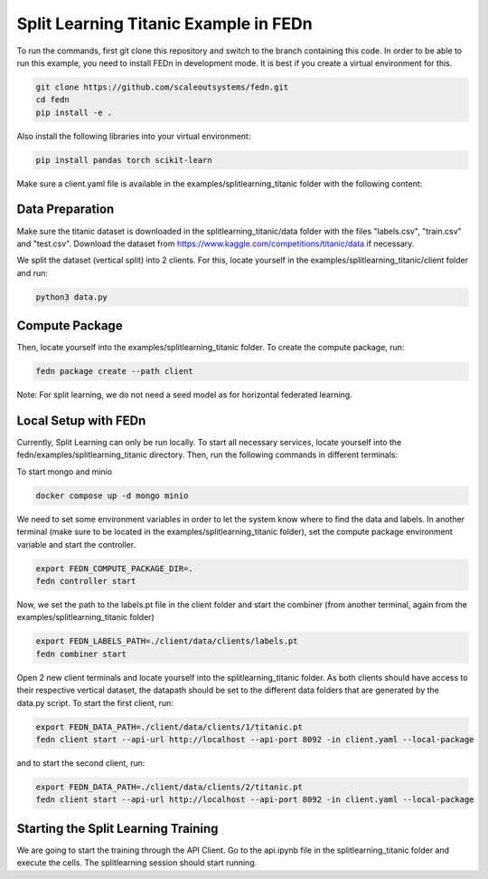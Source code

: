 Split Learning Titanic Example in FEDn
======================================

To run the commands, first git clone this repository and switch to the branch containing this code. 
In order to be able to run this example, you need to install FEDn in development mode. 
It is best if you create a virtual environment for this. 

.. code-block:: bash

    git clone https://github.com/scaleoutsystems/fedn.git
    cd fedn
    pip install -e .


Also install the following libraries into your virtual environment:

.. code-block:: bash

    pip install pandas torch scikit-learn


Make sure a client.yaml file is available in the examples/splitlearning_titanic folder with the following content:

.. code-block:: bash
    network_id: fedn-network
    api_url: http://api-server:8092
    discover_host: api-server
    discover_port: 8092


Data Preparation
----------------

Make sure the titanic dataset is downloaded in the splitlearning_titanic/data folder with the files "labels.csv", "train.csv" and "test.csv".
Download the dataset from https://www.kaggle.com/competitions/titanic/data if necessary.

We split the dataset (vertical split) into 2 clients. For this, locate yourself in the examples/splitlearning_titanic/client folder and run:

.. code-block:: bash

    python3 data.py

Compute Package
---------------

Then, locate yourself into the examples/splitlearning_titanic folder. To create the compute package, run:

.. code-block:: bash

    fedn package create --path client

Note: For split learning, we do not need a seed model as for horizontal federated learning. 

Local Setup with FEDn
---------------------

Currently, Split Learning can only be run locally. To start all necessary services, locate yourself into the fedn/examples/splitlearning_titanic directory.
Then, run the following commands in different terminals:

To start mongo and minio

.. code-block:: bash

    docker compose up -d mongo minio

We need to set some environment variables in order to let the system know where to find the data and labels. 
In another terminal (make sure to be located in the examples/splitlearning_titanic folder), set the compute package environment variable and start the controller.

.. code-block:: bash

    export FEDN_COMPUTE_PACKAGE_DIR=.
    fedn controller start

Now, we set the path to the labels.pt file in the client folder and start the combiner (from another terminal, again from the examples/splitlearning_titanic folder)

.. code-block:: bash

    export FEDN_LABELS_PATH=./client/data/clients/labels.pt
    fedn combiner start

Open 2 new client terminals and locate yourself into the splitlearning_titanic folder. As both clients should have access to their respective vertical dataset, 
the datapath should be set to the different data folders that are generated by the data.py script.  
To start the first client, run:

.. code-block:: bash

    export FEDN_DATA_PATH=./client/data/clients/1/titanic.pt 
    fedn client start --api-url http://localhost --api-port 8092 -in client.yaml --local-package

and to start the second client, run:

.. code-block:: bash

    export FEDN_DATA_PATH=./client/data/clients/2/titanic.pt 
    fedn client start --api-url http://localhost --api-port 8092 -in client.yaml --local-package


Starting the Split Learning Training
-------------------------------------

We are going to start the training through the API Client. 
Go to the api.ipynb file in the splitlearning_titanic folder and execute the cells. 
The splitlearning session should start running. 





